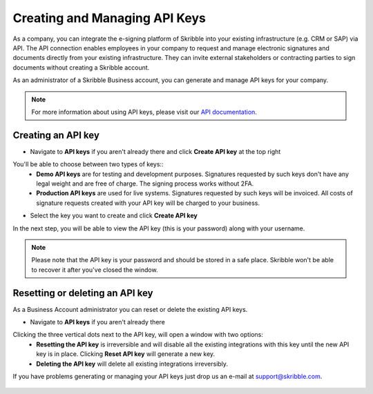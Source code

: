 .. _api:

==============================
Creating and Managing API Keys
==============================

As a company, you can integrate the e-signing platform of Skribble into your existing infrastructure (e.g. CRM or SAP) via API. The API connection enables employees in your company to request and manage electronic signatures and documents directly from your existing infrastructure. They can invite external stakeholders or contracting parties to sign documents without creating a Skribble account. 

As an administrator of a Skribble Business account, you can generate and manage API keys for your company.  

.. NOTE::
  For more information about using API keys, please visit our `API documentation`_.

  .. _API documentation: https://developers.skribble.com/api/
  
  
Creating an API key
-------------------

- Navigate to **API keys** if you aren't already there and click **Create API key** at the top right


.. image:: adding_members.png
    :class: with-shadow


You'll be able to choose between two types of keys::
  - **Demo API keys** are for testing and development purposes. Signatures requested by such keys don't have any legal weight and are free of charge. The signing process works without 2FA.
  - **Production API keys** are used for live systems. Signatures requested by such keys will be invoiced. All costs of signature requests created with your API key will be charged to your business. 

- Select the key you want to create and click **Create API key**


.. image:: adding_home.png
    :class: with-shadow


In the next step, you will be able to view the API key (this is your password) along with your username.


.. NOTE::
  Please note that the API key is your password and should be stored in a safe place. Skribble won't be able to recover it after you've closed the window.


.. image:: adding_domains.png
    :class: with-shadow



Resetting or deleting an API key
--------------------------------

As a Business Account administrator you can reset or delete the existing API keys.

- Navigate to **API keys** if you aren't already there 


.. image:: adding_members.png
    :class: with-shadow


Clicking the three vertical dots next to the API key, will open a window with two options:
  - **Resetting the API key** is irreversible and will disable all the existing integrations with this key until the new API key is in place. Clicking **Reset API key** will generate a new key.
  - **Deleting the API key** will delete all existing integrations irreversibly.


.. image:: adding_email.png
    :class: with-shadow


If you have problems generating or managing your API keys just drop us an e-mail at `support@skribble.com`_.  

  .. _support@skribble.com: support@skribble.com
